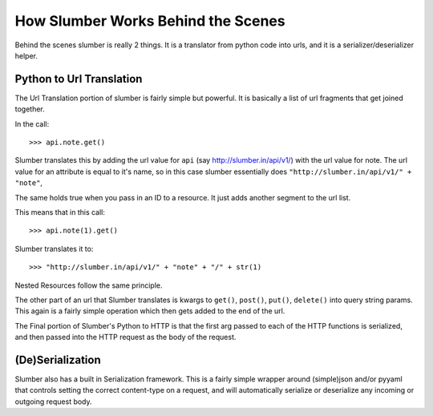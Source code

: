 How Slumber Works Behind the Scenes
===================================

Behind the scenes slumber is really 2 things. It is a translator from python code
into urls, and it is a serializer/deserializer helper.

Python to Url Translation
-------------------------

The Url Translation portion of slumber is fairly simple but powerful. It is
basically a list of url fragments that get joined together.

In the call::

    >>> api.note.get()

Slumber translates this by adding the url value for ``api`` (say http://slumber.in/api/v1/)
with the url value for note. The url value for an attribute is equal to it's name, so
in this case slumber essentially does ``"http://slumber.in/api/v1/" + "note"``,

The same holds true when you pass in an ID to a resource. It just adds another
segment to the url list.

This means that in this call::

    >>> api.note(1).get()

Slumber translates it to::

    >>> "http://slumber.in/api/v1/" + "note" + "/" + str(1)

Nested Resources follow the same principle.

The other part of an url that Slumber translates is kwargs to ``get()``, ``post()``,
``put()``, ``delete()`` into query string params. This again is a fairly simple 
operation which then gets added to the end of the url.

The Final portion of Slumber's Python to HTTP is that the first arg passed to 
each of the HTTP functions is serialized, and then passed into the HTTP request
as the body of the request.

(De)Serialization
-----------------

Slumber also has a built in Serialization framework. This is a fairly simple wrapper
around (simple)json and/or pyyaml that controls setting the correct content-type
on a request, and will automatically serialize or deserialize any incoming or outgoing
request body.

